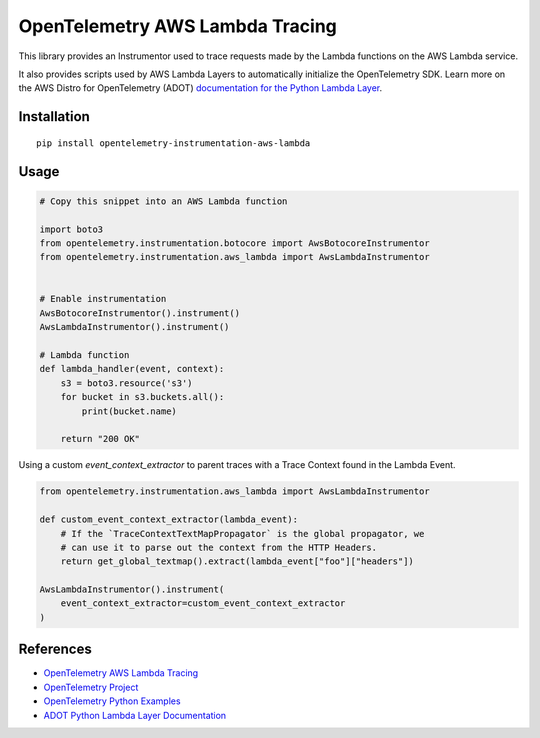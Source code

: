OpenTelemetry AWS Lambda Tracing
================================

|pypi|

.. |pypi| image:: https://badge.fury.io/py/opentelemetry-instrumentation-aws-lambda.svg
   :target: https://pypi.org/project/opentelemetry-instrumentation-aws-lambda/

This library provides an Instrumentor used to trace requests made by the Lambda
functions on the AWS Lambda service.

It also provides scripts used by AWS Lambda Layers to automatically initialize
the OpenTelemetry SDK. Learn more on the AWS Distro for OpenTelemetry (ADOT)
`documentation for the Python Lambda Layer <https://aws-otel.github.io/docs/getting-started/lambda/lambda-python>`_.

Installation
------------

::

    pip install opentelemetry-instrumentation-aws-lambda


Usage
-----

.. code:: python

    # Copy this snippet into an AWS Lambda function

    import boto3
    from opentelemetry.instrumentation.botocore import AwsBotocoreInstrumentor
    from opentelemetry.instrumentation.aws_lambda import AwsLambdaInstrumentor


    # Enable instrumentation
    AwsBotocoreInstrumentor().instrument()
    AwsLambdaInstrumentor().instrument()

    # Lambda function
    def lambda_handler(event, context):
        s3 = boto3.resource('s3')
        for bucket in s3.buckets.all():
            print(bucket.name)

        return "200 OK"

Using a custom `event_context_extractor` to parent traces with a Trace Context
found in the Lambda Event.

.. code:: python

    from opentelemetry.instrumentation.aws_lambda import AwsLambdaInstrumentor

    def custom_event_context_extractor(lambda_event):
        # If the `TraceContextTextMapPropagator` is the global propagator, we
        # can use it to parse out the context from the HTTP Headers.
        return get_global_textmap().extract(lambda_event["foo"]["headers"])

    AwsLambdaInstrumentor().instrument(
        event_context_extractor=custom_event_context_extractor
    )

References
----------

* `OpenTelemetry AWS Lambda Tracing <https://opentelemetry-python-contrib.readthedocs.io/en/latest/instrumentation/aws_lambda/aws_lambda.html>`_
* `OpenTelemetry Project <https://opentelemetry.io/>`_
* `OpenTelemetry Python Examples <https://github.com/open-telemetry/opentelemetry-python/tree/main/docs/examples>`_
* `ADOT Python Lambda Layer Documentation <https://aws-otel.github.io/docs/getting-started/lambda/lambda-python>`_
